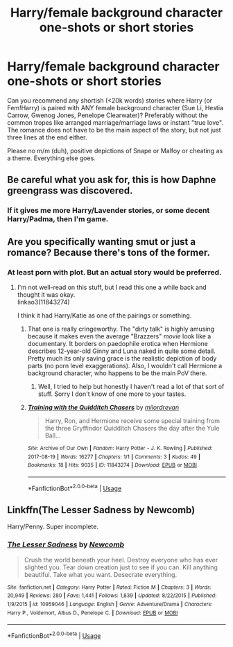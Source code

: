 #+TITLE: Harry/female background character one-shots or short stories

* Harry/female background character one-shots or short stories
:PROPERTIES:
:Author: Hellstrike
:Score: 15
:DateUnix: 1532616958.0
:DateShort: 2018-Jul-26
:FlairText: Request
:END:
Can you recommend any shortish (<20k words) stories where Harry (or Fem!Harry) is paired with ANY female background character (Sue Li, Hestia Carrow, Gwenog Jones, Penelope Clearwater)? Preferably without the common tropes like arranged marriage/marriage laws or instant "true love". The romance does not have to be the main aspect of the story, but not just three lines at the end either.

Please no m/m (duh), positive depictions of Snape or Malfoy or cheating as a theme. Everything else goes.


** Be careful what you ask for, this is how Daphne greengrass was discovered.
:PROPERTIES:
:Score: 10
:DateUnix: 1532666212.0
:DateShort: 2018-Jul-27
:END:

*** If it gives me more Harry/Lavender stories, or some decent Harry/Padma, then I'm game.
:PROPERTIES:
:Author: Hellstrike
:Score: 6
:DateUnix: 1532679136.0
:DateShort: 2018-Jul-27
:END:


** Are you specifically wanting smut or just a romance? Because there's tons of the former.
:PROPERTIES:
:Author: LittleDinghy
:Score: 2
:DateUnix: 1532626985.0
:DateShort: 2018-Jul-26
:END:

*** At least porn with plot. But an actual story would be preferred.
:PROPERTIES:
:Author: Hellstrike
:Score: 6
:DateUnix: 1532628069.0
:DateShort: 2018-Jul-26
:END:

**** I'm not well-read on this stuff, but I read this one a while back and thought it was okay.\\
linkao3(11843274)

I think it had Harry/Katie as one of the pairings or something.
:PROPERTIES:
:Author: LittleDinghy
:Score: 1
:DateUnix: 1532641284.0
:DateShort: 2018-Jul-27
:END:

***** That one is really cringeworthy. The "dirty talk" is highly amusing because it makes even the average "Brazzers" /movie/ look like a documentary. It borders on paedophile erotica when Hermione describes 12-year-old Ginny and Luna naked in quite some detail. Pretty much its only saving grace is the realistic depiction of body parts (no porn level exaggerations). Also, I wouldn't call Hermione a background character, who happens to be the main PoV there.
:PROPERTIES:
:Author: Hellstrike
:Score: 5
:DateUnix: 1532641848.0
:DateShort: 2018-Jul-27
:END:

****** Well, I tried to help but honestly I haven't read a lot of that sort of stuff. Sorry I don't know of one more to your tastes.
:PROPERTIES:
:Author: LittleDinghy
:Score: 2
:DateUnix: 1532645483.0
:DateShort: 2018-Jul-27
:END:


***** [[https://archiveofourown.org/works/11843274][*/Training with the Quidditch Chasers/*]] by [[https://www.archiveofourown.org/users/milordrevan/pseuds/milordrevan][/milordrevan/]]

#+begin_quote
  Harry, Ron, and Hermione receive some special training from the three Gryffindor Quidditch Chasers the day after the Yule Ball...
#+end_quote

^{/Site/:} ^{Archive} ^{of} ^{Our} ^{Own} ^{*|*} ^{/Fandom/:} ^{Harry} ^{Potter} ^{-} ^{J.} ^{K.} ^{Rowling} ^{*|*} ^{/Published/:} ^{2017-08-19} ^{*|*} ^{/Words/:} ^{16277} ^{*|*} ^{/Chapters/:} ^{1/1} ^{*|*} ^{/Comments/:} ^{3} ^{*|*} ^{/Kudos/:} ^{49} ^{*|*} ^{/Bookmarks/:} ^{18} ^{*|*} ^{/Hits/:} ^{9035} ^{*|*} ^{/ID/:} ^{11843274} ^{*|*} ^{/Download/:} ^{[[https://archiveofourown.org/downloads/mi/milordrevan/11843274/Training%20with%20the%20Quidditch.epub?updated_at=1503108648][EPUB]]} ^{or} ^{[[https://archiveofourown.org/downloads/mi/milordrevan/11843274/Training%20with%20the%20Quidditch.mobi?updated_at=1503108648][MOBI]]}

--------------

*FanfictionBot*^{2.0.0-beta} | [[https://github.com/tusing/reddit-ffn-bot/wiki/Usage][Usage]]
:PROPERTIES:
:Author: FanfictionBot
:Score: 1
:DateUnix: 1532641296.0
:DateShort: 2018-Jul-27
:END:


** Linkffn(The Lesser Sadness by Newcomb)

Harry/Penny. Super incomplete.
:PROPERTIES:
:Author: blandge
:Score: 1
:DateUnix: 1532928474.0
:DateShort: 2018-Jul-30
:END:

*** [[https://www.fanfiction.net/s/10959046/1/][*/The Lesser Sadness/*]] by [[https://www.fanfiction.net/u/4727972/Newcomb][/Newcomb/]]

#+begin_quote
  Crush the world beneath your heel. Destroy everyone who has ever slighted you. Tear down creation just to see if you can. Kill anything beautiful. Take what you want. Desecrate everything.
#+end_quote

^{/Site/:} ^{fanfiction.net} ^{*|*} ^{/Category/:} ^{Harry} ^{Potter} ^{*|*} ^{/Rated/:} ^{Fiction} ^{M} ^{*|*} ^{/Chapters/:} ^{3} ^{*|*} ^{/Words/:} ^{20,949} ^{*|*} ^{/Reviews/:} ^{280} ^{*|*} ^{/Favs/:} ^{1,441} ^{*|*} ^{/Follows/:} ^{1,839} ^{*|*} ^{/Updated/:} ^{8/22/2015} ^{*|*} ^{/Published/:} ^{1/9/2015} ^{*|*} ^{/id/:} ^{10959046} ^{*|*} ^{/Language/:} ^{English} ^{*|*} ^{/Genre/:} ^{Adventure/Drama} ^{*|*} ^{/Characters/:} ^{Harry} ^{P.,} ^{Voldemort,} ^{Albus} ^{D.,} ^{Penelope} ^{C.} ^{*|*} ^{/Download/:} ^{[[http://www.ff2ebook.com/old/ffn-bot/index.php?id=10959046&source=ff&filetype=epub][EPUB]]} ^{or} ^{[[http://www.ff2ebook.com/old/ffn-bot/index.php?id=10959046&source=ff&filetype=mobi][MOBI]]}

--------------

*FanfictionBot*^{2.0.0-beta} | [[https://github.com/tusing/reddit-ffn-bot/wiki/Usage][Usage]]
:PROPERTIES:
:Author: FanfictionBot
:Score: 1
:DateUnix: 1532928500.0
:DateShort: 2018-Jul-30
:END:
